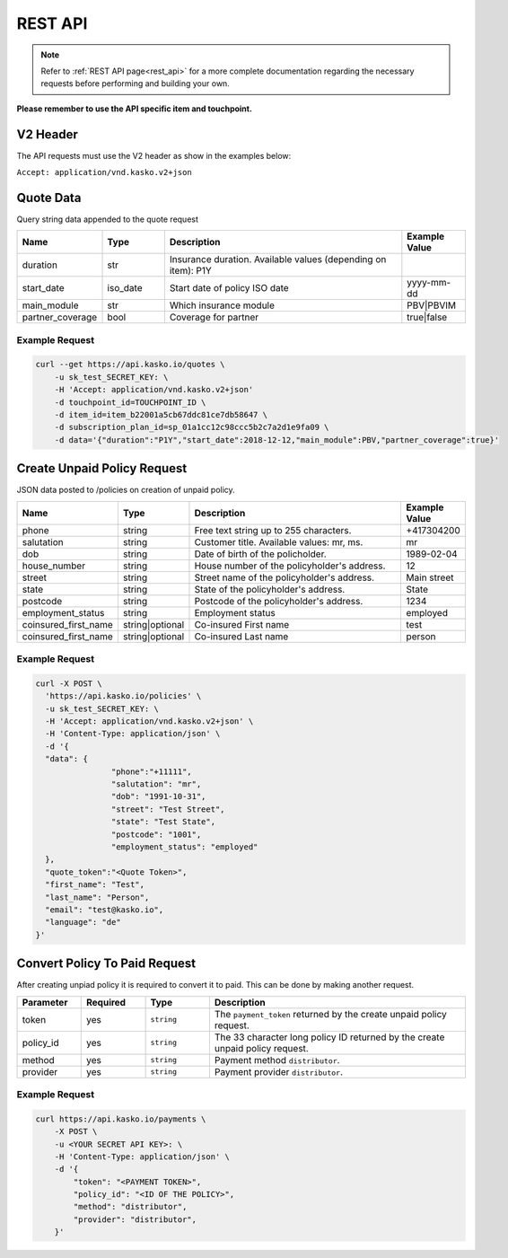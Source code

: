 REST API
========

.. note::  Refer to :ref:`REST API page<rest_api>` for a more complete documentation regarding the necessary requests before performing and building your own.

**Please remember to use the API specific item and touchpoint.**

V2 Header
----------

The API requests must use the V2 header as show in the examples below:

``Accept: application/vnd.kasko.v2+json``

Quote Data
----------
Query string data appended to the quote request

.. csv-table::
   :header: "Name", "Type", "Description", "Example Value"
   :widths: 20, 20, 80, 20

   "duration",                "str",   "Insurance duration. Available values (depending on item): P1Y"
   "start_date",              "iso_date",   "Start date of policy  ISO date", "yyyy-mm-dd"
   "main_module",             "str",  "Which insurance module", "PBV|PBVIM"
   "partner_coverage",        "bool",  "Coverage for partner", "true|false"


Example Request
~~~~~~~~~~~~~~~

.. code:: bash

   curl --get https://api.kasko.io/quotes \
       -u sk_test_SECRET_KEY: \
       -H 'Accept: application/vnd.kasko.v2+json'
       -d touchpoint_id=TOUCHPOINT_ID \
       -d item_id=item_b22001a5cb67ddc81ce7db58647 \
       -d subscription_plan_id=sp_01a1cc12c98ccc5b2c7a2d1e9fa09 \
       -d data='{"duration":"P1Y","start_date":2018-12-12,"main_module":PBV,"partner_coverage":true}'

Create Unpaid Policy Request
----------------------------
JSON data posted to /policies on creation of unpaid policy.

.. csv-table::
   :header: "Name", "Type", "Description", "Example Value"
   :widths: 20, 20, 80, 20

   "phone",             "string", "Free text string up to 255 characters.",      "+417304200"
   "salutation",        "string", "Customer title. Available values: mr, ms.",   "mr"
   "dob",               "string", "Date of birth of the policholder.",           "1989-02-04"
   "house_number",      "string", "House number of the policyholder's address.", "12"
   "street",            "string", "Street name of the policyholder's address.",  "Main street"
   "state",              "string", "State of the policyholder's address.",         "State"
   "postcode",          "string", "Postcode of the policyholder's address.","1234"
   "employment_status",  "string", "Employment status",     "employed"
   "coinsured_first_name", "string|optional", "Co-insured First name","test"
   "coinsured_first_name", "string|optional", "Co-insured Last name", "person"


Example Request
~~~~~~~~~~~~~~~

.. code:: bash

	curl -X POST \
	  'https://api.kasko.io/policies' \
	  -u sk_test_SECRET_KEY: \
	  -H 'Accept: application/vnd.kasko.v2+json' \
	  -H 'Content-Type: application/json' \
	  -d '{
	  "data": {
			"phone":"+11111",
			"salutation": "mr",
			"dob": "1991-10-31",
			"street": "Test Street",
			"state": "Test State",
			"postcode": "1001",
			"employment_status": "employed"
	  },
	  "quote_token":"<Quote Token>",
	  "first_name": "Test",
	  "last_name": "Person",
	  "email": "test@kasko.io",
	  "language": "de"
        }'

Convert Policy To Paid Request
------------------------------
After creating unpiad policy it is required to convert it to paid. This can be done by making another request.

.. csv-table::
   :header: "Parameter", "Required", "Type", "Description"
   :widths: 20, 20, 20, 80

   "token",     "yes", "``string``", "The ``payment_token`` returned by the create unpaid policy request."
   "policy_id", "yes", "``string``", "The 33 character long policy ID returned by the create unpaid policy request."
   "method", "yes", "``string``", "Payment method ``distributor``."
   "provider", "yes", "``string``", "Payment provider ``distributor``."
 

Example Request
~~~~~~~~~~~~~~~

.. code:: bash

    curl https://api.kasko.io/payments \
        -X POST \
        -u <YOUR SECRET API KEY>: \
        -H 'Content-Type: application/json' \
        -d '{
            "token": "<PAYMENT TOKEN>",
            "policy_id": "<ID OF THE POLICY>",
            "method": "distributor",
            "provider": "distributor",
        }'
